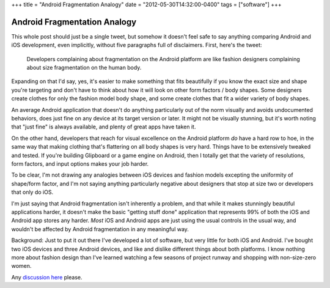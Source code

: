 +++
title = "Android Fragmentation Analogy"
date = "2012-05-30T14:32:00-0400"
tags = ["software"]
+++

Android Fragmentation Analogy
=============================

This whole post should just be a single tweet, but somehow it doesn't feel safe
to say anything comparing Android and iOS development, even implicitly, without
five paragraphs full of disclaimers.  First, here's the tweet:

.. pull-quote::

   Developers complaining about fragmentation on the Android platform are like
   fashion designers complaining about size fragmentation on the human body.

Expanding on that I'd say, yes, it's easier to make something that fits
beautifully if you know the exact size and shape you're targeting and don't have
to think about how it will look on other form factors / body shapes.  Some
designers create clothes for only the fashion model body shape, and some create
clothes that fit a wider variety of body shapes.

An average Android application that doesn't do anything particularly out of the
norm visually and avoids undocumented behaviors, does just fine on any device at
its target version or later.  It might not be visually stunning, but it's worth
noting that "just fine" is always available, and plenty of great apps have taken
it.

On the other hand, developers that reach for visual excellence on the Android
platform *do* have a hard row to hoe, in the same way that making clothing
that's flattering on all body shapes is very hard.  Things have to be
extensively tweaked and tested.  If you're building Glipboard or a game engine
on Android, then I totally get that the variety of resolutions, form factors,
and input options makes your job harder.

To be clear, I'm not drawing any analogies between iOS devices and fashion
models excepting the uniformity of shape/form factor, and I'm not saying
anything particularly negative about designers that stop at size two or
developers that only do iOS.

I'm just saying that Android fragmentation isn't inherently a problem, and that
while it makes stunningly beautiful applications harder, it doesn't make the
basic "getting stuff done" application that represents 99% of both the iOS and
Android app stores any harder.  *Most* iOS and Android apps are just using the
usual controls in the usual way, and wouldn't be affected by Android
fragmentation in any meaningful way.

.. read_more

Background: Just to put it out there I've developed a lot of software, but very
little for both iOS and Android.  I've bought two iOS devices and three Android
devices, and like and dislike different things about both platforms.  I know
nothing more about fashion design than I've learned watching a few seasons of
project runway and shopping with non-size-zero women.

Any `discussion here`_ please.

.. _discussion here: https://plus.google.com/108862848685444874954/posts/CraXHjU5QWm

.. tags: software
